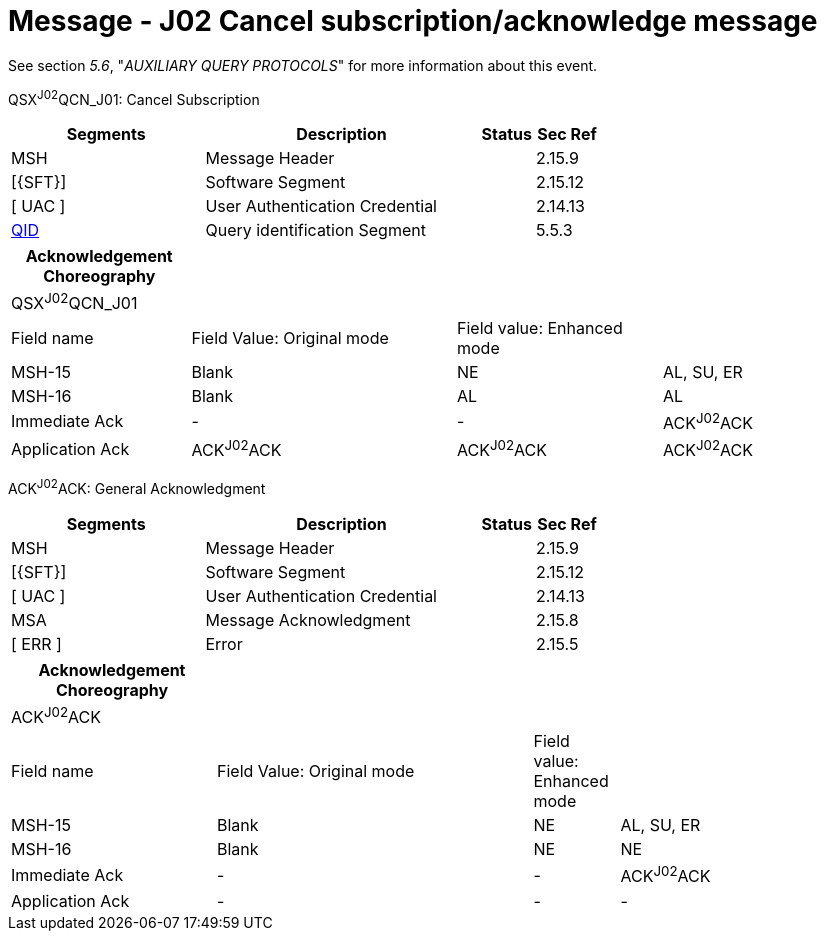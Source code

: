 = Message - J02 Cancel subscription/acknowledge message 
:render_as: Message Page
:v291_section: 5.4.7

See section _5.6_, "_AUXILIARY QUERY PROTOCOLS_" for more information about this event.

QSX^J02^QCN_J01: Cancel Subscription

[width="100%",cols="33%,47%,9%,11%",options="header",]

|===

|Segments |Description |Status |Sec Ref

|MSH |Message Header | |2.15.9

|[\{SFT}] |Software Segment | |2.15.12

|[ UAC ] |User Authentication Credential | |2.14.13

|link:#QID[QID] |Query identification Segment | |5.5.3

|===

[width="100%",cols="21%,31%,24%,24%",options="header",]

|===

|Acknowledgement Choreography | | |

|QSX^J02^QCN_J01 | | |

|Field name |Field Value: Original mode |Field value: Enhanced mode |

|MSH-15 |Blank |NE |AL, SU, ER

|MSH-16 |Blank |AL |AL

|Immediate Ack |- |- |ACK^J02^ACK

|Application Ack |ACK^J02^ACK |ACK^J02^ACK |ACK^J02^ACK

|===

ACK^J02^ACK: General Acknowledgment

[width="100%",cols="33%,47%,9%,11%",options="header",]

|===

|Segments |Description |Status |Sec Ref

|MSH |Message Header | |2.15.9

|[\{SFT}] |Software Segment | |2.15.12

|[ UAC ] |User Authentication Credential | |2.14.13

|MSA |Message Acknowledgment | |2.15.8

|[ ERR ] |Error | |2.15.5

|===

[width="100%",cols="24%,37%,10%,29%",options="header",]

|===

|Acknowledgement Choreography | | |

|ACK^J02^ACK | | |

|Field name |Field Value: Original mode |Field value: Enhanced mode |

|MSH-15 |Blank |NE |AL, SU, ER

|MSH-16 |Blank |NE |NE

|Immediate Ack |- |- |ACK^J02^ACK

|Application Ack |- |- |-

|===

[message-tabs, ["QSX^J02^QCN_J01", "QSX Interaction", "ACK^J02^ACK", "ACK Interaction"]]


